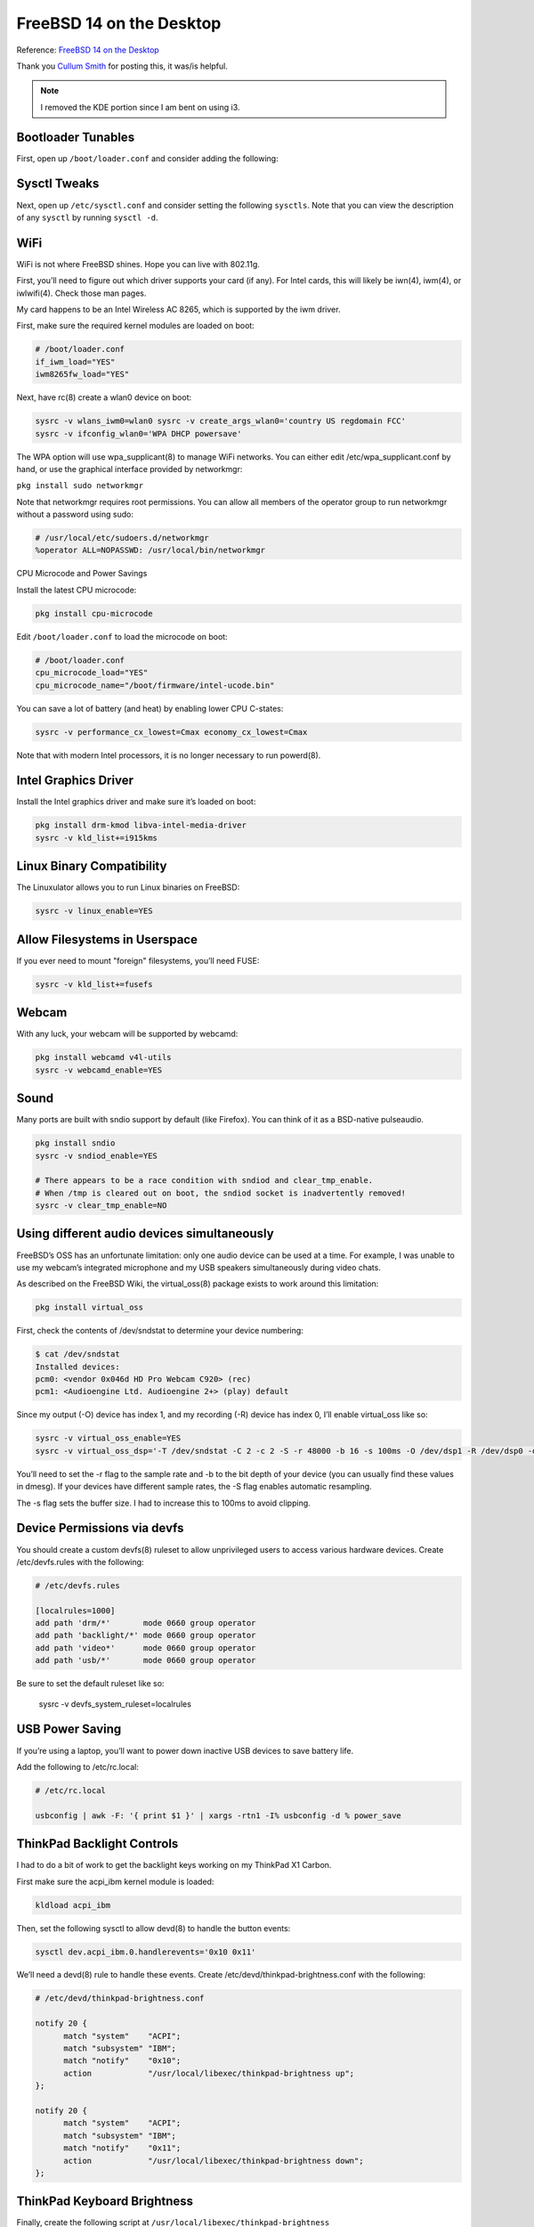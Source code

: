 FreeBSD 14 on the Desktop
=========================

Reference: `FreeBSD 14 on the Desktop <https://www.sacredheartsc.com/blog/freebsd-14-on-the-desktop>`_

Thank you `Cullum Smith <https://www.sacredheartsc.com/>`_ for posting this, it was/is helpful. 

.. note::
   I removed the KDE portion since I am bent on using i3.


Bootloader Tunables
--------------------

First, open up ``/boot/loader.conf`` and consider adding the following:

.. collapse:: Suggested loader.conf

        .. code-block:: bash

                # /boot/loader.conf

                # Faster boot time.
                autoboot_delay="3"

                # Load PF firewall module.
                pf_load="YES"

                # Enable querying CPU information and temperature.
                cpuctl_load="YES"
                coretemp_load="YES"

                # 99% of users will never need destructive dtrace.
                security.bsd.allow_destructive_dtrace="0"

                # Bump up some default limits for desktop usage.
                kern.ipc.shmseg="1024"
                kern.ipc.shmmni="1024"
                kern.maxproc="100000"

                # If your system supports Intel Speed Shift (check dmesg), set this to 0:
                machdep.hwpstate_pkg_ctrl="0"

                # Enable PCI power saving.
                hw.pci.do_power_nodriver="3"

                # Optimizations for Intel graphics.
                compat.linuxkpi.i915_enable_fbc="1"
                compat.linuxkpi.i915_fastboot="1"

                # Enable this module to use USB tethering (Android/iPhone)
                if_urndis_load="YES"

                # Network tuning 
                # H-TCP congestion control algorithm designed to perform better over fast,
                # long-distance networks (like the internet). You might consider using it.
                cc_htcp_load="YES"

                # Enable faster soreceive() implementation.
                net.inet.tcp.soreceive_stream="1"

                # Increase network interface queue length.
                net.isr.defaultqlimit="2048"
                net.link.ifqmaxlen="2048"

                # Laptop-related options
                # Increase ZFS transaction timeout to save battery.
                vfs.zfs.txg.timeout="10"

                # Power saving for Intel graphics.
                compat.linuxkpi.i915_disable_power_well="1"
                compat.linuxkpi.i915_enable_dc="2"

                # Enable Thinkpad buttons.
                acpi_ibm_load="YES"

Sysctl Tweaks
-------------

Next, open up ``/etc/sysctl.conf`` and consider setting the following ``sysctls``. Note that you can view the description of any ``sysctl`` by running ``sysctl -d``.

.. collapse:: Sample sysctl.conf

        .. code-block:: bash

                # /etc/sysctl.conf
                # sEcuRitY HaRdeNinG
                hw.kbd.keymap_restrict_change=4
                kern.coredump=0
                kern.elf32.aslr.pie_enable=1
                kern.random.fortuna.minpoolsize=128
                kern.randompid=1
                net.inet.icmp.drop_redirect=1
                net.inet.ip.process_options=0
                net.inet.ip.random_id=1
                net.inet.ip.redirect=0
                net.inet.ip.rfc1122_strong_es=1
                net.inet.tcp.always_keepalive=0
                net.inet.tcp.drop_synfin=1
                net.inet.tcp.icmp_may_rst=0
                net.inet.tcp.syncookies=0
                net.inet6.ip6.redirect=0
                security.bsd.unprivileged_proc_debug=1
                security.bsd.unprivileged_read_msgbuf=0

                # Some guides will tell you use these.
                # More trouble than they're worth, IMO:
                #
                #kern.elf32.allow_wx=0
                #kern.elf64.allow_wx=0
                #security.bsd.hardlink_check_gid=1
                #security.bsd.hardlink_check_uid=1
                #security.bsd.see_other_gids=0
                #security.bsd.see_other_uids=0

                # Network performance tuning
                #
                # The default values for many of these sysctls are optimized for the latencies
                # of a local network. The modifications below should result in better TCP
                # performance over connections with a larger RTT (like the internet), but at
                # the expense of higher memory utilization.
                #
                kern.ipc.maxsockbuf=2097152
                kern.ipc.soacceptqueue=1024
                kern.ipc.somaxconn=1024
                net.inet.tcp.abc_l_var=44
                net.inet.tcp.cc.abe=1
                net.inet.tcp.cc.algorithm=htcp
                net.inet.tcp.cc.htcp.adaptive_backoff=1
                net.inet.tcp.cc.htcp.rtt_scaling=1
                net.inet.tcp.ecn.enable=1
                net.inet.tcp.fast_finwait2_recycle=1
                net.inet.tcp.fastopen.server_enable=1
                net.inet.tcp.finwait2_timeout=5000
                net.inet.tcp.initcwnd_segments=44
                net.inet.tcp.keepcnt=2
                net.inet.tcp.keepidle=62000
                net.inet.tcp.keepinit=5000
                net.inet.tcp.minmss=536
                net.inet.tcp.msl=2500
                net.inet.tcp.mssdflt=1448
                net.inet.tcp.nolocaltimewait=1
                net.inet.tcp.recvbuf_max=2097152
                net.inet.tcp.recvspace=65536
                net.inet.tcp.sendbuf_inc=65536
                net.inet.tcp.sendbuf_max=2097152
                net.inet.tcp.sendspace=65536
                net.local.stream.recvspace=65536
                net.local.stream.sendspace=65536

                # Desktop optimizations
                # Prevent shared memory from being swapped to disk.
                kern.ipc.shm_use_phys=1

                # Increase scheduler preemption threshold for snappier GUI experience.
                kern.sched.preempt_thresh=224

                # Allow unprivileged users to mount things.
                vfs.usermount=1

                # Don't switch virtual consoles back and forth on suspend.
                # With some graphics cards, switching to a different VT breaks hardware acceleration.
                # https://github.com/freebsd/drm-kmod/issues/175
                kern.vt.suspendswitch=0

                # Power saving (laptops)
                hw.snd.latency=7


WiFi
----

WiFi is not where FreeBSD shines. Hope you can live with 802.11g.

First, you’ll need to figure out which driver supports your card (if any). For Intel cards, this will likely be iwn(4), iwm(4), or iwlwifi(4). Check those man pages.

My card happens to be an Intel Wireless AC 8265, which is supported by the iwm driver.

First, make sure the required kernel modules are loaded on boot:

.. code-block:: bash

        # /boot/loader.conf
        if_iwm_load="YES"
        iwm8265fw_load="YES"

Next, have rc(8) create a wlan0 device on boot:

.. code-block:: bash

        sysrc -v wlans_iwm0=wlan0 sysrc -v create_args_wlan0='country US regdomain FCC'
        sysrc -v ifconfig_wlan0='WPA DHCP powersave'

The WPA option will use wpa_supplicant(8) to manage WiFi networks. You can either edit /etc/wpa_supplicant.conf by hand, or use the graphical interface provided by networkmgr:

``pkg install sudo networkmgr``

Note that networkmgr requires root permissions. You can allow all members of the operator group to run networkmgr without a password using sudo:

.. code-block:: bash

        # /usr/local/etc/sudoers.d/networkmgr
        %operator ALL=NOPASSWD: /usr/local/bin/networkmgr

CPU Microcode and Power Savings

Install the latest CPU microcode:

.. code-block:: bash

    pkg install cpu-microcode

Edit ``/boot/loader.conf`` to load the microcode on boot:

.. code-block:: bash

        # /boot/loader.conf
        cpu_microcode_load="YES"
        cpu_microcode_name="/boot/firmware/intel-ucode.bin"

You can save a lot of battery (and heat) by enabling lower CPU C-states:

.. code-block:: bash

    sysrc -v performance_cx_lowest=Cmax economy_cx_lowest=Cmax

Note that with modern Intel processors, it is no longer necessary to run powerd(8).

Intel Graphics Driver
---------------------

Install the Intel graphics driver and make sure it’s loaded on boot:

.. code-block:: bash

        pkg install drm-kmod libva-intel-media-driver
        sysrc -v kld_list+=i915kms

Linux Binary Compatibility
--------------------------

The Linuxulator allows you to run Linux binaries on FreeBSD:

.. code-block:: bash

    sysrc -v linux_enable=YES

Allow Filesystems in Userspace
-------------------------------

If you ever need to mount "foreign" filesystems, you’ll need FUSE:

.. code-block:: bash

    sysrc -v kld_list+=fusefs

Webcam
-------

With any luck, your webcam will be supported by webcamd:

.. code-block:: bash

    pkg install webcamd v4l-utils
    sysrc -v webcamd_enable=YES

Sound
-----

Many ports are built with sndio support by default (like Firefox). You can think of it as a BSD-native pulseaudio.

.. code-block:: bash

    pkg install sndio
    sysrc -v sndiod_enable=YES

    # There appears to be a race condition with sndiod and clear_tmp_enable.
    # When /tmp is cleared out on boot, the sndiod socket is inadvertently removed!
    sysrc -v clear_tmp_enable=NO

Using different audio devices simultaneously
--------------------------------------------

FreeBSD’s OSS has an unfortunate limitation: only one audio device can be used at a time. For example, I was unable to use my webcam’s integrated microphone and my USB speakers simultaneously during video chats.

As described on the FreeBSD Wiki, the virtual_oss(8) package exists to work around this limitation:

.. code-block:: bash

    pkg install virtual_oss

First, check the contents of /dev/sndstat to determine your device numbering:

.. code-block:: bash

        $ cat /dev/sndstat
        Installed devices:
        pcm0: <vendor 0x046d HD Pro Webcam C920> (rec)
        pcm1: <Audioengine Ltd. Audioengine 2+> (play) default

Since my output (-O) device has index 1, and my recording (-R) device has index 0, I’ll enable virtual_oss like so:

.. code-block:: bash

        sysrc -v virtual_oss_enable=YES
        sysrc -v virtual_oss_dsp='-T /dev/sndstat -C 2 -c 2 -S -r 48000 -b 16 -s 100ms -O /dev/dsp1 -R /dev/dsp0 -d dsp'

You’ll need to set the -r flag to the sample rate and -b to the bit depth of your device (you can usually find these values in dmesg). If your devices have different sample rates, the -S flag enables automatic resampling.

The -s flag sets the buffer size. I had to increase this to 100ms to avoid clipping.

Device Permissions via devfs
-----------------------------

You should create a custom devfs(8) ruleset to allow unprivileged users to access various hardware devices. 
Create /etc/devfs.rules with the following:

.. code-block:: bash

        # /etc/devfs.rules

        [localrules=1000]
        add path 'drm/*'       mode 0660 group operator
        add path 'backlight/*' mode 0660 group operator
        add path 'video*'      mode 0660 group operator
        add path 'usb/*'       mode 0660 group operator

Be sure to set the default ruleset like so:

    sysrc -v devfs_system_ruleset=localrules

USB Power Saving
----------------

If you’re using a laptop, you’ll want to power down inactive USB devices to save battery life.

Add the following to /etc/rc.local:

.. code-block:: bash

    # /etc/rc.local

    usbconfig | awk -F: '{ print $1 }' | xargs -rtn1 -I% usbconfig -d % power_save

ThinkPad Backlight Controls
---------------------------

I had to do a bit of work to get the backlight keys working on my ThinkPad X1 Carbon.

First make sure the acpi_ibm kernel module is loaded:

.. code-block:: bash

    kldload acpi_ibm

Then, set the following sysctl to allow devd(8) to handle the button events:

.. code-block:: bash

    sysctl dev.acpi_ibm.0.handlerevents='0x10 0x11'

We’ll need a devd(8) rule to handle these events. Create /etc/devd/thinkpad-brightness.conf with the following:

.. code-block:: bash

    # /etc/devd/thinkpad-brightness.conf

    notify 20 {
          match "system"    "ACPI";
          match "subsystem" "IBM";
          match "notify"    "0x10";
          action            "/usr/local/libexec/thinkpad-brightness up";
    };

    notify 20 {
          match "system"    "ACPI";
          match "subsystem" "IBM";
          match "notify"    "0x11";
          action            "/usr/local/libexec/thinkpad-brightness down";
    };

ThinkPad Keyboard Brightness
----------------------------

Finally, create the following script at ``/usr/local/libexec/thinkpad-brightness``

.. code-block:: bash

    #!/bin/sh
    # /usr/local/libexec/thinkpad-brightness

    cur=$(/usr/bin/backlight -q)

    case $1 in
        up)
              if [ "$cur" -ge 50 ]; then
                delta=10
              elif [ "$cur" -ge 10 ]; then
                delta=5
              else
                delta=2
              fi

              /usr/bin/backlight incr "$delta"
            ;;
        down)
              if [ "$cur" -le 10 ]; then
                delta=2
              elif [ "$cur" -le 50 ]; then
                delta=5
              else
                delta=10
              fi

              /usr/bin/backlight decr "$delta"
            ;;
        esac

Don’t forget to make it executable:

.. code-block:: bash
     
    chmod 755 /usr/local/libexec/thinkpad-brightness

Reboot
------

Reboot to apply these changes and make sure you didn't break anything:


PF Firewall
-----------

It’s sensible to block unexpected incoming connections. Create ``/etc/pf.conf`` with the following:

.. code-block:: bash

    # /etc/pf.conf

    # Replace this with the names of your network interfaces.
    egress = "{ em0, wlan0, ue0 }"

    allowed_tcp_ports = "{ ssh }"
    # If you do any voice/video chats, you may need to open UDP ports for RTP.
    allowed_udp_ports = "{ 1024:65535 }"

    set block-policy return
    set skip on lo

    scrub in on $egress all fragment reassemble
    antispoof quick for $egress

    block all
    pass out quick on $egress inet
    pass in quick on $egress inet proto icmp all icmp-type { echoreq, unreach }
    pass in quick on $egress inet proto tcp to port $allowed_tcp_ports
    pass in quick on $egress inet proto udp to port $allowed_udp_ports

Activate the firewall:

.. code-block:: bash

    sysrc -v pf_enable=YES
    service pf start

Disable Periodic Scripts
------------------------

Out of the box, FreeBSD includes a bunch of periodic(8) scripts that churn through your hard disk, reach out to the internet, and send emails. I disable most of these. You can check ``/etc/defaults/periodic.conf`` for a full list.

.. collapse:: Sample periodic.conf

    .. code-block:: bash

        sysrc -v -f /etc/periodic.conf \
            daily_backup_aliases_enable=NO \
            daily_backup_gpart_enable=NO \
            daily_backup_passwd_enable=NO \
            daily_clean_disks_verbose=NO \
            daily_clean_hoststat_enable=NO \
            daily_clean_preserve_verbose=NO \
            daily_clean_rwho_verbose=NO \
            daily_clean_tmps_verbose=NO \
            daily_show_info=NO \
            daily_show_success=NO \
            daily_status_disks_enable=NO \
            daily_status_include_submit_mailq=NO \
            daily_status_mail_rejects_enable=NO \
            daily_status_mail_rejects_enable=NO \
            daily_status_mailq_enable=NO \
            daily_status_network_enable=NO \
            daily_status_security_enable=NO \
            daily_status_uptime_enable=NO \
            daily_status_world_kernel=NO \
            daily_status_zfs_zpool_list_enable=NO \
            daily_submit_queuerun=NO \
            monthly_accounting_enable=NO \
            monthly_show_info=NO \
            monthly_show_success=NO \
            monthly_status_security_enable=NO \
            security_show_info=NO \
            security_show_success=NO \
            security_status_chkmounts_enable=NO \
            security_status_chksetuid_enable=NO \
            security_status_chkuid0_enable=NO \
            security_status_ipf6denied_enable=NO \
            security_status_ipfdenied_enable=NO \
            security_status_ipfwdenied_enable=NO \
            security_status_ipfwlimit_enable=NO \
            security_status_kernelmsg_enable=NO \
            security_status_logincheck_enable=NO \
            security_status_loginfail_enable=NO \
            security_status_neggrpperm_enable=NO \
            security_status_passwdless_enable=NO \
            security_status_pfdenied_enable=NO \
            security_status_tcpwrap_enable=NO \
            weekly_locate_enable=NO \
            weekly_show_info=NO \
            weekly_show_success=NO \
            weekly_status_security_enable=NO \
            weekly_whatis_enable=NO

Set Locale
----------

Set your locale for login shells in ``/etc/login.conf``. Modify this file as shown below with your preferred locale:

.. code-block:: bash

    --- login.conf
    +++ login.conf
    @@ -23,7 +23,9 @@
                :umtxp=unlimited:\
                :priority=0:\
                :ignoretime@:\
        -       :umask=022:
        +       :umask=022:\
        +       :charset=UTF-8:\
        +       :lang=en_US.UTF-8:

Rebuild the login database to apply this change:

.. code-block:: bash

    cap_mkdb /etc/login.conf

For non-login shells, create ``/etc/profile.d/locale.sh`` like so:

.. code-block:: bash

    # /etc/profile.d/locale.sh

    export LANG=en_US.UTF-8
    export CHARSET=UTF-8

Enable NTP
----------

ntpd(8) will keep your system clock up-to-date.

Edit ``/etc/ntp.conf`` with your preferred NTP servers:

.. code-block:: bash

        tos minclock 3 maxclock 6

        pool 0.freebsd.pool.ntp.org iburst
        pool 2.freebsd.pool.ntp.org iburst

        restrict default limited kod nomodify notrap noquery nopeer
        restrict source  limited kod nomodify notrap noquery

        restrict 127.0.0.1
        restrict ::1

        leapfile "/var/db/ntpd.leap-seconds.list"

Start ntpd
----------

.. code-block:: bash

    sysrc -v ntpd_enable=YES ntpd_sync_on_start=YES
    service ntpd start

Set the Timezone
----------------

In case you didn't do this during the installation, set your timezone:

.. code-block:: bash

    ln -sfhv /usr/share/zoneinfo/America/New_York /etc/localtime

You can edit ``/etc/login.conf`` to make the change for all users:

.. code-block:: bash

    --- login.conf
    +++ login.conf
    @@ -4,7 +4,7 @@
                :welcome=/var/run/motd:\
                :setenv=BLOCKSIZE=K:\
                :mail=/var/mail/$:\
        -       :path=/sbin /bin /usr/sbin /usr/bin /usr/local/sbin /usr/local/bin ~/bin:\
        +       :path=/sbin /bin /usr/local/sbin /usr/local/bin /usr/sbin /usr/bin ~/bin:\
                :nologin=/var/run/nologin:\
                :cputime=unlimited:\
                :datasize=unlimited:\

Rebuild the login database to apply this change:

cap_mkdb /etc/login.conf

Fix 256-color XTerm

The termcap(5) database on FreeBSD has an issue which prevents "bright" colors from rendering on xterm-like terminals.

You can fix it by installing terminfo-db:

.. code-block:: bash

    pkg install terminfo-db

Install Fonts
-------------

You’ll find that some websites don’t render quite right without these fonts installed:

.. code-block:: bash

   pkg install \
          cantarell-fonts \
          droid-fonts-ttf \
          inconsolata-ttf \
          noto-basic \
          noto-emoji \
          roboto-fonts-ttf \
          ubuntu-font \
          webfonts

And of course, how can you live without Terminus:

.. code-block:: bash

   pkg install terminus-font terminus-ttf

If you want to use the bitmapped version, you’ll need to update xorg.conf.d:

.. code-block:: bash

   # /usr/local/etc/X11/xorg.conf.d/terminus.conf

   Section "Files"
          FontPath "/usr/local/share/fonts/terminus-font/"
   EndSection

Enable D-Bus
------------

D-Bus is required for many desktops and just about every GUI application these days.

.. code-block:: bash

   sysrc -v dbus_enable=YES
   service dbus start

